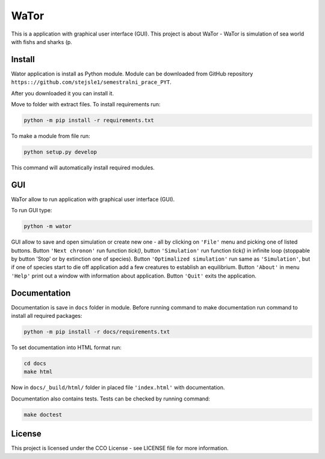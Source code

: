 WaTor
=====

This is a application with graphical user interface (GUI). This project is about WaTor - WaTor is simulation of sea world with fishs and sharks (p.


Install
-------

Wator application is install as Python module. Module can be downloaded from GitHub repository ``https:://github.com/stejsle1/semestralni_prace_PYT``. 

After you downloaded it you can install it.

Move to folder with extract files. To install requirements run:

.. code:: Python

   python -m pip install -r requirements.txt

To make a module from file run:

.. code:: Python

   python setup.py develop
 
This command will automatically install required modules.

 
GUI
---

WaTor allow to run application with graphical user interface (GUI). 

To run GUI type:

.. code:: Python

    python -m wator


GUI allow to save and open simulation or create new one - all by clicking on ``'File'`` menu and picking one of listed buttons.
Button ``'Next chronon'`` run function *tick()*, button ``'Simulation'`` run function *tick()* in infinite loop (stoppable by button 'Stop' or by extinction one of species). Button ``'Optimalized simulation'`` run same as ``'Simulation'``, but if one of species start to die off application add a few creatures to establish an equilibrium.
Button ``'About'`` in menu ``'Help'`` print out a window with information about application.
Button ``'Quit'`` exits the application.

Documentation
-------------

Documentation is save in ``docs`` folder in module. Before running command to make documentation run command to install all required packages:

.. code:: Python

  python -m pip install -r docs/requirements.txt

To set documentation into HTML format run:

.. code:: Python

  cd docs
  make html

Now in ``docs/_build/html/`` folder in placed file ``'index.html'`` with documentation.

Documentation also contains tests. Tests can be checked by running command:

.. code:: Python

  make doctest


License
-------

This project is licensed under the CCO License - see LICENSE file for more information.
